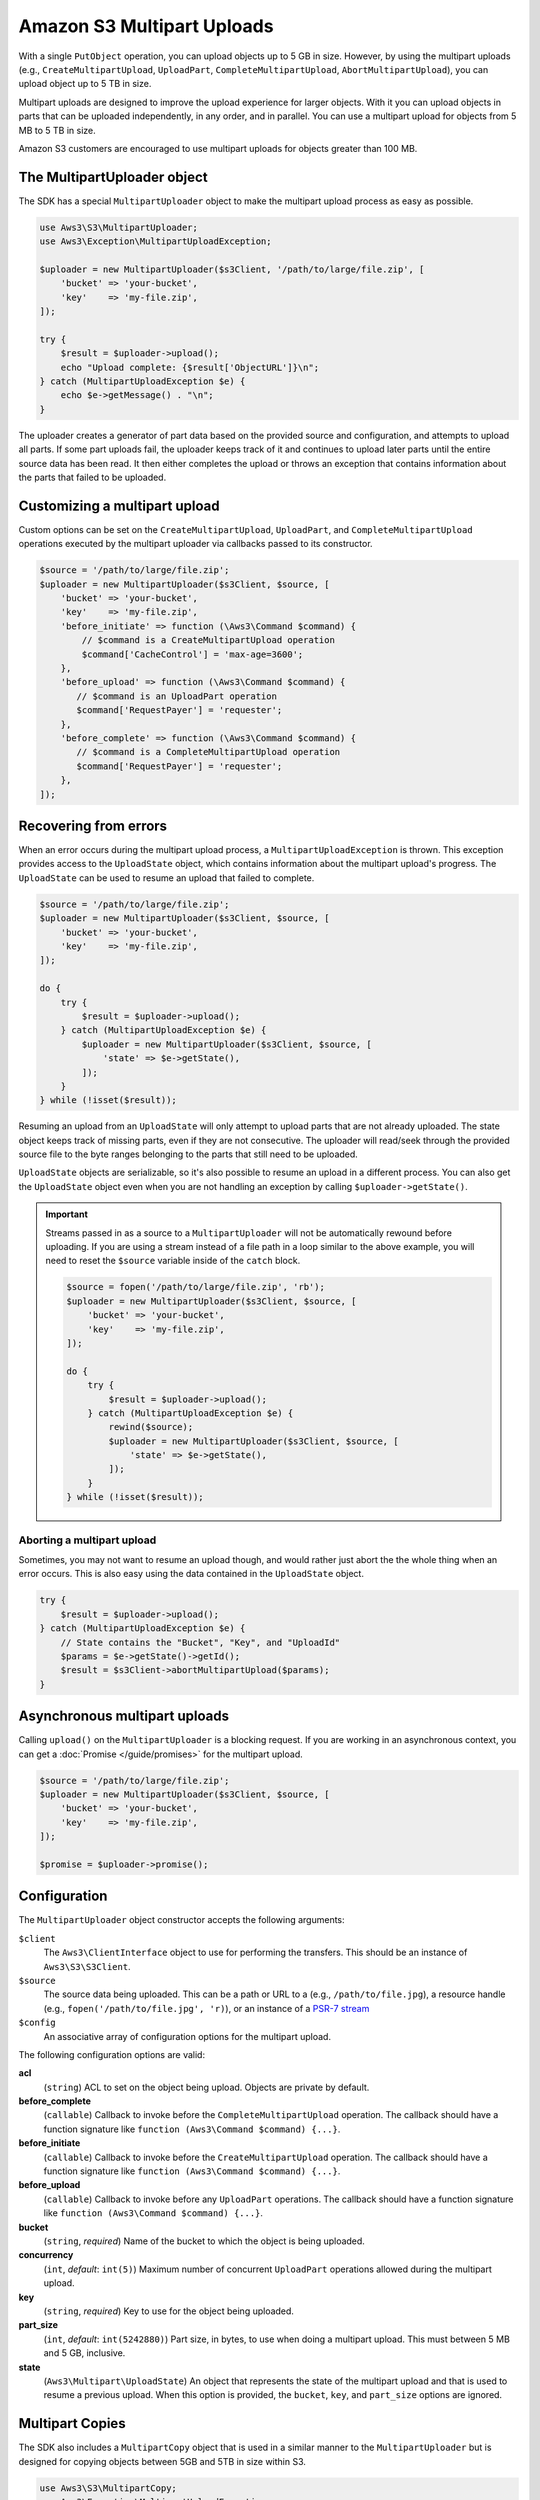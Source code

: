 ===========================
Amazon S3 Multipart Uploads
===========================

With a single ``PutObject`` operation, you can upload objects up to 5 GB in
size. However, by using the multipart uploads (e.g., ``CreateMultipartUpload``,
``UploadPart``, ``CompleteMultipartUpload``, ``AbortMultipartUpload``), you can
upload object up to 5 TB in size.

Multipart uploads are designed to improve the upload experience for larger
objects. With it you can upload objects in parts that can be uploaded
independently, in any order, and in parallel. You can use a multipart upload
for objects from 5 MB to 5 TB in size.

Amazon S3 customers are encouraged to use multipart uploads for objects greater
than 100 MB.

The MultipartUploader object
----------------------------

The SDK has a special ``MultipartUploader`` object to make the multipart upload
process as easy as possible.

.. code-block:: php

    use Aws3\S3\MultipartUploader;
    use Aws3\Exception\MultipartUploadException;

    $uploader = new MultipartUploader($s3Client, '/path/to/large/file.zip', [
        'bucket' => 'your-bucket',
        'key'    => 'my-file.zip',
    ]);

    try {
        $result = $uploader->upload();
        echo "Upload complete: {$result['ObjectURL']}\n";
    } catch (MultipartUploadException $e) {
        echo $e->getMessage() . "\n";
    }

The uploader creates a generator of part data based on the provided source and
configuration, and attempts to upload all parts. If some part uploads fail, the
uploader keeps track of it and continues to upload later parts until the entire
source data has been read. It then either completes the upload or throws an
exception that contains information about the parts that failed to be uploaded.

Customizing a multipart upload
------------------------------

Custom options can be set on the ``CreateMultipartUpload``, ``UploadPart``, and
``CompleteMultipartUpload`` operations executed by the multipart uploader via
callbacks passed to its constructor.

.. code-block:: php

    $source = '/path/to/large/file.zip';
    $uploader = new MultipartUploader($s3Client, $source, [
        'bucket' => 'your-bucket',
        'key'    => 'my-file.zip',
        'before_initiate' => function (\Aws3\Command $command) {
            // $command is a CreateMultipartUpload operation
            $command['CacheControl'] = 'max-age=3600';
        },
        'before_upload' => function (\Aws3\Command $command) {
           // $command is an UploadPart operation
           $command['RequestPayer'] = 'requester';
        },
        'before_complete' => function (\Aws3\Command $command) {
           // $command is a CompleteMultipartUpload operation
           $command['RequestPayer'] = 'requester';
        },
    ]);

Recovering from errors
----------------------

When an error occurs during the multipart upload process, a
``MultipartUploadException`` is thrown. This exception provides access to the
``UploadState`` object, which contains information about the multipart upload's
progress. The ``UploadState`` can be used to resume an upload that failed to
complete.

.. code-block:: php

    $source = '/path/to/large/file.zip';
    $uploader = new MultipartUploader($s3Client, $source, [
        'bucket' => 'your-bucket',
        'key'    => 'my-file.zip',
    ]);

    do {
        try {
            $result = $uploader->upload();
        } catch (MultipartUploadException $e) {
            $uploader = new MultipartUploader($s3Client, $source, [
                'state' => $e->getState(),
            ]);
        }
    } while (!isset($result));

Resuming an upload from an ``UploadState`` will only attempt to upload parts
that are not already uploaded. The state object keeps track of missing parts,
even if they are not consecutive. The uploader will read/seek through the
provided source file to the byte ranges belonging to the parts that still need
to be uploaded.

``UploadState`` objects are serializable, so it's also possible to resume an
upload in a different process. You can also get the ``UploadState`` object even
when you are not handling an exception by calling ``$uploader->getState()``.

.. important::

    Streams passed in as a source to a ``MultipartUploader`` will not be
    automatically rewound before uploading. If you are using a stream instead of a
    file path in a loop similar to the above example, you will need to reset the
    ``$source`` variable inside of the ``catch`` block.

    .. code-block:: php

        $source = fopen('/path/to/large/file.zip', 'rb');
        $uploader = new MultipartUploader($s3Client, $source, [
            'bucket' => 'your-bucket',
            'key'    => 'my-file.zip',
        ]);

        do {
            try {
                $result = $uploader->upload();
            } catch (MultipartUploadException $e) {
                rewind($source);
                $uploader = new MultipartUploader($s3Client, $source, [
                    'state' => $e->getState(),
                ]);
            }
        } while (!isset($result));

Aborting a multipart upload
~~~~~~~~~~~~~~~~~~~~~~~~~~~

Sometimes, you may not want to resume an upload though, and would rather just
abort the the whole thing when an error occurs. This is also easy using the
data contained in the ``UploadState`` object.

.. code-block:: php

    try {
        $result = $uploader->upload();
    } catch (MultipartUploadException $e) {
        // State contains the "Bucket", "Key", and "UploadId"
        $params = $e->getState()->getId();
        $result = $s3Client->abortMultipartUpload($params);
    }

Asynchronous multipart uploads
------------------------------

Calling ``upload()`` on the ``MultipartUploader`` is a blocking request. If you are
working in an asynchronous context, you can get a :doc:`Promise </guide/promises>`
for the multipart upload.

.. code-block:: php

    $source = '/path/to/large/file.zip';
    $uploader = new MultipartUploader($s3Client, $source, [
        'bucket' => 'your-bucket',
        'key'    => 'my-file.zip',
    ]);

    $promise = $uploader->promise();

Configuration
-------------

The ``MultipartUploader`` object constructor accepts the following arguments:

``$client``
    The ``Aws3\ClientInterface`` object to use for performing the transfers.
    This should be an instance of ``Aws3\S3\S3Client``.

``$source``
    The source data being uploaded. This can be a path or URL to a (e.g.,
    ``/path/to/file.jpg``), a resource handle (e.g., ``fopen('/path/to/file.jpg', 'r)``),
    or an instance of a `PSR-7 stream <http://docs.aws.amazon.com/aws-sdk-php/v3/api/class-Psr.Http.Message.StreamInterface.html>`_

``$config``
    An associative array of configuration options for the multipart upload.

The following configuration options are valid:

**acl**
    (``string``) ACL to set on the object being upload. Objects are private by
    default.
**before_complete**
    (``callable``) Callback to invoke before the ``CompleteMultipartUpload``
    operation. The callback should have a function signature like
    ``function (Aws3\Command $command) {...}``.
**before_initiate**
    (``callable``) Callback to invoke before the ``CreateMultipartUpload``
    operation. The callback should have a function signature like
    ``function (Aws3\Command $command) {...}``.
**before_upload**
    (``callable``) Callback to invoke before any ``UploadPart`` operations. The
    callback should have a function signature like
    ``function (Aws3\Command $command) {...}``.
**bucket**
    (``string``, *required*) Name of the bucket to which the object is being uploaded.
**concurrency**
    (``int``, *default*: ``int(5)``) Maximum number of concurrent ``UploadPart``
    operations allowed during the multipart upload.
**key**
    (``string``, *required*) Key to use for the object being uploaded.
**part_size**
    (``int``, *default*: ``int(5242880)``) Part size, in bytes, to use when doing a
    multipart upload. This must between 5 MB and 5 GB, inclusive.
**state**
    (``Aws3\Multipart\UploadState``) An object that represents the state of the
    multipart upload and that is used to resume a previous upload. When this
    option is provided, the ``bucket``, ``key``, and ``part_size`` options
    are ignored.

Multipart Copies
----------------

The SDK also includes a ``MultipartCopy`` object that is used in a similar manner
to the ``MultipartUploader`` but is designed for copying objects between 5GB and
5TB in size within S3.

.. code-block:: php

    use Aws3\S3\MultipartCopy;
    use Aws3\Exception\MultipartUploadException;

    $copier = new MultipartCopy($s3Client, '/bucket/key?versionId=foo', [
        'bucket' => 'your-bucket',
        'key'    => 'my-file.zip',
    ]);

    try {
        $result = $copier->copy();
        echo "Copy complete: {$result['ObjectURL']}\n";
    } catch (MultipartUploadException $e) {
        echo $e->getMessage() . "\n";
    }
